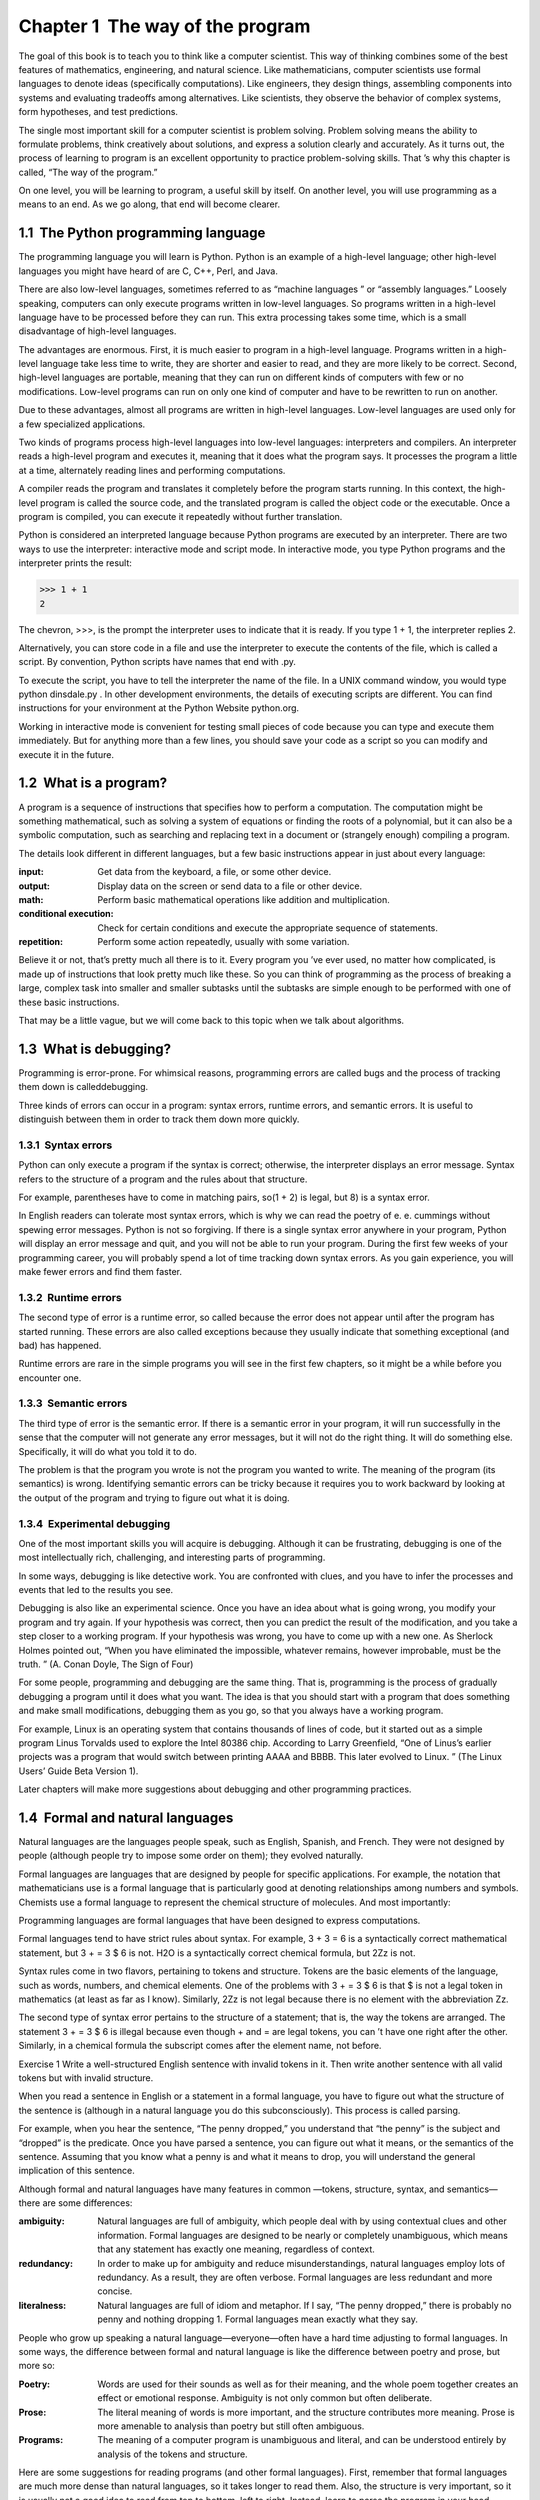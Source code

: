 Chapter 1  The way of the program
------------------------------------------------


The goal of this book is to teach you to think like a
computer scientist. This way of thinking combines some of the best features
of mathematics, engineering, and natural science. Like mathematicians,
computer scientists use formal languages to denote ideas (specifically
computations). Like engineers, they design things, assembling components
into systems and evaluating tradeoffs among alternatives. Like scientists,
they observe the behavior of complex systems, form hypotheses, and test
predictions.







The single most important skill for a computer scientist is problem solving. Problem solving means the ability to formulate
problems, think creatively about solutions, and express a solution clearly
and accurately. As it turns out, the process of learning to program is an
excellent opportunity to practice problem-solving skills. That
’s why
this chapter is called, “The way of the program.”



On one level, you will be learning to program, a useful
skill by itself. On another level, you will use programming as a means to
an end. As we go along, that end will become clearer.

1.1  The Python programming language
~~~~~~~~~~~~~~~~~~~~~~~~~~~~~~~~~~~~~~~~~~~~~~






The programming language you will learn is Python. Python is
an example of a 
high-level language; other high-level languages
you might have heard of are C, C++, Perl, and Java.



There are
also 
low-level languages, sometimes referred to as “machine
languages
” or “assembly languages.” Loosely speaking, computers
can only execute programs written in low-level languages. So
programs written in a high-level language have to be processed before
they can run. This extra processing takes some time, which is a small
disadvantage of high-level languages.







The advantages are enormous. First, it is much easier to program
in a high-level language. Programs written in a high-level language
take less time to write, they are shorter and easier to read, and they
are more likely to be correct. Second, high-level languages are 
portable, meaning that they can run on different kinds of computers
with few or no modifications. Low-level programs can run on only one
kind of computer and have to be rewritten to run on another.



Due to these advantages, almost all programs are written in high-level
languages. Low-level languages are used only for a few specialized
applications.







Two kinds of programs process high-level languages
into low-level languages: 
interpreters and compilers.
An interpreter reads a high-level program and executes it, meaning that it
does what the program says. It processes the program a little at a time,
alternately reading lines and performing computations.











A compiler reads the program and translates it completely before the
program starts running. In this context, the high-level program is
called the 
source code, and the translated program is called the
object code or the executable. Once a program is
compiled, you can execute it repeatedly without further translation.







Python is considered an interpreted language because Python programs
are executed by an interpreter. There are two ways to use the
interpreter: 
interactive mode and script mode. In
interactive mode, you type Python programs and the interpreter prints
the result:







.. sourcecode:: python

    >>> 1 + 1
    2



The chevron, >>>, is the
prompt the interpreter uses to indicate that it is ready. If
you type 1 + 1, the interpreter replies 2.







Alternatively, you can store code in a file and use the interpreter to
execute the contents of the file, which is called a 
script. By
convention, Python scripts have names that end with .py.







To execute the script, you have to tell the interpreter the name of
the file. In a UNIX command window, you would type 
python
dinsdale.py
. In other development environments, the details of
executing scripts are different. You can find instructions for
your environment at the Python Website python.org.







Working in interactive mode is convenient for testing small pieces of
code because you can type and execute them immediately. But for
anything more than a few lines, you should save your code
as a script so you can modify and execute it in the future.

1.2  What is a program?
~~~~~~~~~~~~~~~~~~~~~~~~~~~~~~~~~


A program is a sequence of instructions that specifies how to
perform a computation. The computation might be something
mathematical, such as solving a system of equations or finding the
roots of a polynomial, but it can also be a symbolic computation, such
as searching and replacing text in a document or (strangely enough)
compiling a program.







The details look different in different languages, but a few basic
instructions appear in just about every language:



:input: Get data from the keyboard, a file, or some
  other device.
:output: Display data on the screen or send data to a
  file or other device.
:math: Perform basic mathematical operations like addition and
  multiplication.
:conditional execution: Check for certain conditions and
  execute the appropriate sequence of statements.
:repetition: Perform some action repeatedly, usually with
  some variation.




Believe it or not, that’s pretty much all there is to it. Every
program you
’ve ever used, no matter how complicated, is made up of
instructions that look pretty much like these. So you can think of
programming as the process of breaking a large, complex task
into smaller and smaller subtasks until the subtasks are
simple enough to be performed with one of these basic instructions.







That may be a little vague, but we will come back to this topic
when we talk about algorithms.

1.3  What is debugging?
~~~~~~~~~~~~~~~~~~~~~~~~~~~~~~~~~






Programming is error-prone. For whimsical reasons, programming errors
are called 
bugs and the process of tracking them down is calleddebugging.







Three kinds of errors can occur in a program: syntax errors, runtime 
errors, and semantic errors. It is useful
to distinguish between them in order to track them down more quickly.

1.3.1  Syntax errors
``````````````````````````````






Python can only execute a program if the syntax is
correct; otherwise, the interpreter displays an error message.
Syntax refers to the structure of a program and the rules about
that structure. 
 
For example, parentheses have to come in matching pairs, so(1 + 2) is legal, but 8) is a syntax error.







In English readers can tolerate most syntax errors, which is why we
can read the poetry of e. e. cummings without spewing error messages.
Python is not so forgiving. If there is a single syntax error
anywhere in your program, Python will display an error message and quit,
and you will not be able to run your program. During the first few
weeks of your programming career, you will probably spend a lot of
time tracking down syntax errors. As you gain experience, you will
make fewer errors and find them faster.

1.3.2  Runtime errors
```````````````````````````````






The second type of error is a runtime error, so called because the
error does not appear until after the program has started running.
These errors are also called 
exceptions because they usually
indicate that something exceptional (and bad) has happened.



Runtime errors are rare in the simple programs you will see in the
first few chapters, so it might be a while before you encounter one.

1.3.3  Semantic errors
````````````````````````````````






The third type of error is the semantic error. If there is a
semantic error in your program, it will run successfully in the sense
that the computer will not generate any error messages, but it will
not do the right thing. It will do something else. Specifically, it
will do what you told it to do.



The problem is that the program you wrote is not the program you
wanted to write. The meaning of the program (its semantics) is wrong.
Identifying semantic errors can be tricky because it requires you to work
backward by looking at the output of the program and trying to figure
out what it is doing.

1.3.4  Experimental debugging
```````````````````````````````````````


One of the most important skills you will acquire is debugging.
Although it can be frustrating, debugging is one of the most
intellectually rich, challenging, and interesting parts of
programming.







In some ways, debugging is like detective work. You are confronted
with clues, and you have to infer the processes and events that led
to the results you see.



Debugging is also like an experimental science. Once you have an idea
about what is going wrong, you modify your program and try again. If
your hypothesis was correct, then you can predict the result of the
modification, and you take a step closer to a working program. If
your hypothesis was wrong, you have to come up with a new one. As
Sherlock Holmes pointed out, 
“When you have eliminated the
impossible, whatever remains, however improbable, must be the truth.
”
(A. Conan Doyle, The Sign of Four)







For some people, programming and debugging are the same thing. That
is, programming is the process of gradually debugging a program until
it does what you want. The idea is that you should start with a
program that does 
something and make small modifications,
debugging them as you go, so that you always have a working program.



For example, Linux is an operating system that contains thousands of
lines of code, but it started out as a simple program Linus Torvalds
used to explore the Intel 80386 chip. According to Larry Greenfield,
“One of Linus’s earlier projects was a program that would switch
between printing AAAA and BBBB. This later evolved to Linux.
”
(The Linux Users’ Guide Beta Version 1).







Later chapters will make more suggestions about debugging and other
programming practices.

1.4  Formal and natural languages
~~~~~~~~~~~~~~~~~~~~~~~~~~~~~~~~~~~~~~~~~~~






Natural languages are the languages people speak,
such as English, Spanish, and French. They were not designed
by people (although people try to impose some order on them);
they evolved naturally.



Formal languages are languages that are designed by people for
specific applications. For example, the notation that mathematicians
use is a formal language that is particularly good at denoting
relationships among numbers and symbols. Chemists use a formal
language to represent the chemical structure of molecules. And
most importantly:



Programming languages are formal languages that have been
designed to express computations.



Formal languages tend to have strict rules about syntax. For example,
3 + 3 = 6 is a syntactically correct mathematical statement, but 
3 + = 3 $ 6 is not. H2O is a syntactically correct
chemical formula, but 2Zz is not.



Syntax rules come in two flavors, pertaining to tokens and
structure. Tokens are the basic elements of the language, such as
words, numbers, and chemical elements. One of the problems with 
3 +
= 3 
$ 6 is that $ is not a legal token in mathematics
(at least as far as I know). Similarly, 
2Zz is not legal because
there is no element with the abbreviation Zz.







The second type of syntax error pertains to the structure of a
statement; that is, the way the tokens are arranged. The statement 
3
+ = 3 
$ 6 is illegal because even though + and = are
legal tokens, you can
’t have one right after the other. Similarly,
in a chemical formula the subscript comes after the element name, not
before.



Exercise 1  
Write a well-structured English
sentence with invalid tokens in it. Then write another sentence
with all valid tokens but with invalid structure.



When you read a sentence in English or a statement in a formal
language, you have to figure out what the structure of the sentence is
(although in a natural language you do this subconsciously). This
process is called parsing.







For example, when you hear the sentence, “The penny dropped,” you
understand that 
“the penny” is the subject and “dropped” is the
predicate. Once you have parsed a sentence, you can figure out what it
means, or the semantics of the sentence. Assuming that you know
what a penny is and what it means to drop, you will understand the
general implication of this sentence.



Although formal and natural languages have many features in
common
—tokens, structure, syntax, and semantics—there are some
differences:







:ambiguity: Natural languages are full of ambiguity, which
  people deal with by using contextual clues and other information.
  Formal languages are designed to be nearly or completely unambiguous,
  which means that any statement has exactly one meaning,
  regardless of context.
:redundancy: In order to make up for ambiguity and reduce
  misunderstandings, natural languages employ lots of
  redundancy. As a result, they are often verbose. Formal languages
  are less redundant and more concise.
:literalness: Natural languages are full of idiom and metaphor.
  If I say, 
  “The penny dropped,” there is probably no penny and
  nothing dropping
  1. Formal languages
  mean exactly what they say.




People who grow up speaking a natural language—everyone—often have a
hard time adjusting to formal languages. In some ways, the difference
between formal and natural language is like the difference between
poetry and prose, but more so:







:Poetry: Words are used for their sounds as well as for
  their meaning, and the whole poem together creates an effect or
  emotional response. Ambiguity is not only common but often
  deliberate.
:Prose: The literal meaning of words is more important,
  and the structure contributes more meaning. Prose is more amenable to
  analysis than poetry but still often ambiguous.
:Programs: The meaning of a computer program is unambiguous
  and literal, and can be understood entirely by analysis of the
  tokens and structure.




Here are some suggestions for reading programs (and other formal
languages). First, remember that formal languages are much more dense
than natural languages, so it takes longer to read them. Also, the
structure is very important, so it is usually not a good idea to read
from top to bottom, left to right. Instead, learn to parse the
program in your head, identifying the tokens and interpreting the
structure. Finally, the details matter. Small errors in
spelling and punctuation, which you can get away
with in natural languages, can make a big difference in a formal
language.

1.5  The first program
~~~~~~~~~~~~~~~~~~~~~~~~~~~~~~~~










Traditionally, the first program you write in a new language
is called 
“Hello, World!” because all it does is display the
words, “Hello, World!” In Python, it looks like this:



.. sourcecode:: python

    print 'Hello, World!'



This is an example of a print statement2, which
doesn
’t actually print anything on paper. It displays a value on the
screen. In this case, the result is the words







.. sourcecode:: python

    Hello, World!



The quotation marks in the program mark the beginning and end
of the text to be displayed; they don’t appear in the result.







Some people judge the quality of a programming language by the
simplicity of the 
“Hello, World!” program. By this standard, Python
does about as well as possible.

1.6  Debugging
~~~~~~~~~~~~~~~~~~~~~~~~






It is a good idea to read this book in front of a computer so you can
try out the examples as you go. You can run most of the examples in
interactive mode, but if you put the code into a script, it is easier
to try out variations.



Whenever you are experimenting with a new feature, you should try
to make mistakes. For example, in the 
“Hello, world!” program,
what happens if you leave out one of the quotation marks? What
if you leave out both? What if you spell print wrong?







This kind of experiment helps you remember what you read; it also helps
with debugging, because you get to know what the error messages mean.
It is better to make mistakes now and on purpose than later
and accidentally.



Programming, and especially debugging, sometimes brings out strong
emotions. If you are struggling with a difficult bug, you might 
feel angry, despondent or embarrassed.



There is evidence that people naturally respond to computers as if
they were people
3. When they work well, we think
of them as teammates, and when they are obstinate or rude, we
respond to them the same way we respond to rude,
obstinate people.







Preparing for these reactions might help you deal with them.
One approach is to think of the computer as an employee with
certain strengths, like speed and precision, and
particular weaknesses, like lack of empathy and inability
to grasp the big picture.



Your job is to be a good manager: find ways to take advantage
of the strengths and mitigate the weaknesses. And find ways
to use your emotions to engage with the problem,
without letting your reactions interfere with your ability
to work effectively.



Learning to debug can be frustrating, but it is a valuable skill
that is useful for many activities beyond programming. At the
end of each chapter there is a debugging section, like this one,
with my thoughts about debugging. I hope they help!

1.7  Glossary
~~~~~~~~~~~~~~~~~~~~~~~


:problem solving: The process of formulating a problem, finding
  a solution, and expressing the solution.
:high-level language: A programming language like Python that
  is designed to be easy for humans to read and write.
:low-level language: A programming language that is designed
  to be easy for a computer to execute; also called 
  “machine language” or
  “assembly language.”
:portability: A property of a program that can run on more
  than one kind of computer.
:interpret: To execute a program in a high-level language
  by translating it one line at a time.
:compile: To translate a program written in a high-level language
  into a low-level language all at once, in preparation for later
  execution.
:source code: A program in a high-level language before
  being compiled.
:object code: The output of the compiler after it translates
  the program.
:executable: Another name for object code that is ready
  to be executed.
:prompt: Characters displayed by the interpreter to indicate
  that it is ready to take input from the user.
:script: A program stored in a file (usually one that will be
  interpreted).
:interactive mode: A way of using the Python interpreter by
  typing commands and expressions at the prompt.
:script mode: A way of using the Python interpreter to read
  and execute statements in a script.
:program: A set of instructions that specifies a computation.
:algorithm: A general process for solving a category of
  problems.
:bug: An error in a program.
:debugging: The process of finding and removing any of the
  three kinds of programming errors.
:syntax: The structure of a program.
:syntax error: An error in a program that makes it impossible
  to parse (and therefore impossible to interpret).
:exception: An error that is detected while the program is running.
:semantics: The meaning of a program.
:semantic error: An error in a program that makes it do something
  other than what the programmer intended.
:natural language: Any one of the languages that people speak that
  evolved naturally.
:formal language: Any one of the languages that people have designed
  for specific purposes, such as representing mathematical ideas or
  computer programs; all programming languages are formal languages.
:token: One of the basic elements of the syntactic structure of
  a program, analogous to a word in a natural language.
:parse: To examine a program and analyze the syntactic structure.
:print statement: An instruction that causes the Python
  interpreter to display a value on the screen.


1.8  Exercises
~~~~~~~~~~~~~~~~~~~~~~~~


Exercise 2  
``````````

Use a web browser to go to the Python Website 
python.org.
This page contains information about Python and links
to Python-related pages, and it gives you the ability to search
the Python documentation.

For example, if you enter print in the search window, the
first link that appears is the documentation of the 
print
statement. At this point, not all of it will make sense to you,
but it is good to know where it is.


Exercise 3  
``````````

Start the Python interpreter and type `help()` to start the online
help utility. Or you can type `help(’print’)` to get information
about the print statement.

If this example doesn’t work, you
may need to install additional Python documentation or set an
environment variable; the details depend on your operating system and
version of Python.


Exercise 4  
``````````

Start the Python interpreter and use it as a calculator.
Python’s syntax for math operations is almost the same as
standard mathematical notation. For example they symbols
**+**, **-**, and **/** denote addition, subtraction
and division, as you would expect. The symbol for
multiplication is *****.

If you run a 10 kilometer race in 43 minutes 30 seconds, what is your
average time per mile? What is your average speed in miles per hour?
(Hint: there are 1.61 kilometers in a mile).









:[1]: This idiom means that someone realized something
  after a period of confusion.
:[2]: In Python 3.0, print is a function, not a statement, so the
  syntax is print(’Hello, World!’). We will get to functions soon!
:[3]: See Reeves and Nass, The Media
  Equation: How People Treat Computers, Television, and New Media
  Like Real People and Places
  .


